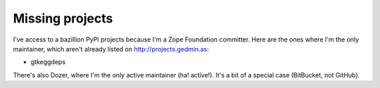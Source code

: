 Missing projects
================

I've access to a bazillion PyPI projects because I'm a Zope Foundation
committer.  Here are the ones where I'm the only maintainer, which aren't
already listed on http://projects.gedmin.as:

- gtkeggdeps

There's also Dozer, where I'm the only active maintainer (ha! active!).  It's a
bit of a special case (BitBucket, not GitHub).
